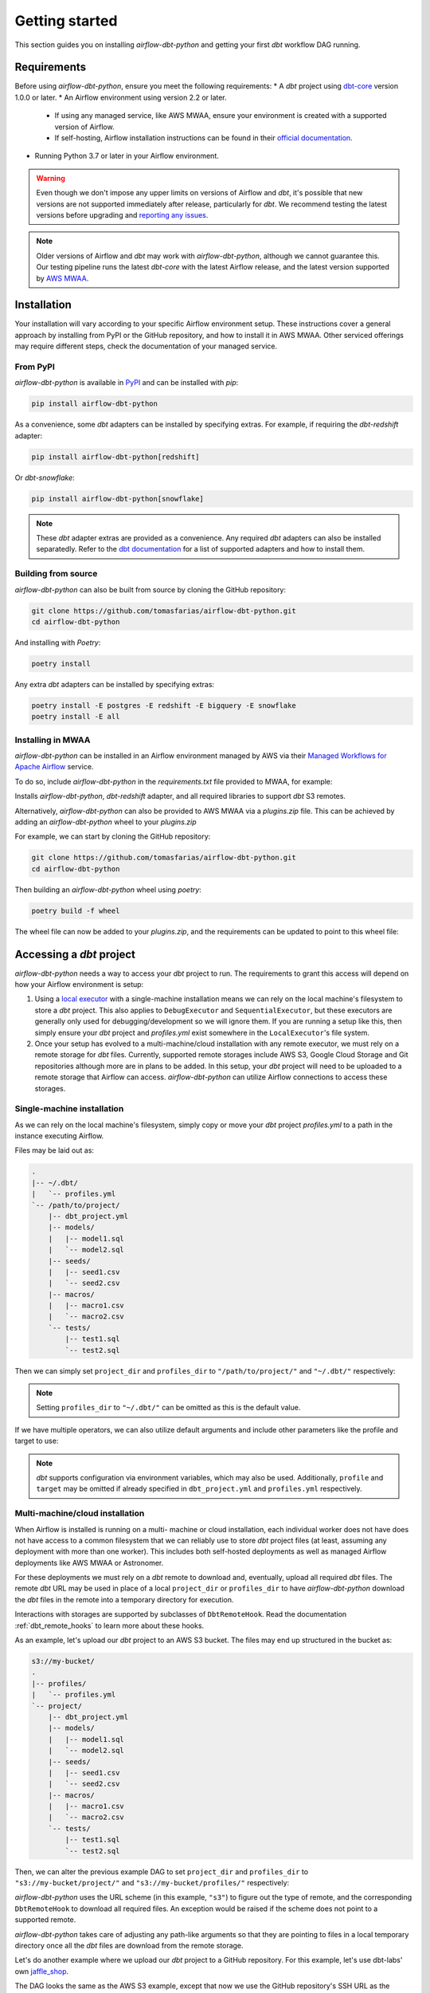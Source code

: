 Getting started
===============

This section guides you on installing *airflow-dbt-python* and getting your first *dbt* workflow DAG running.

.. _requirements:

Requirements
------------

Before using *airflow-dbt-python*, ensure you meet the following requirements:
* A *dbt* project using `dbt-core <https://pypi.org/project/dbt-core/>`_ version 1.0.0 or later.
* An Airflow environment using version 2.2 or later.

  * If using any managed service, like AWS MWAA, ensure your environment is created with a supported version of Airflow.
  * If self-hosting, Airflow installation instructions can be found in their `official documentation <https://airflow.apache.org/docs/apache-airflow/stable/installation/index.html>`_.

* Running Python 3.7 or later in your Airflow environment.

.. warning::
   Even though we don't impose any upper limits on versions of Airflow and *dbt*, it's possible that new versions are not supported immediately after release, particularly for *dbt*. We recommend testing the latest versions before upgrading and `reporting any issues <https://github.com/tomasfarias/airflow-dbt-python/issues/new/choose>`_.

.. note::
   Older versions of Airflow and *dbt* may work with *airflow-dbt-python*, although we cannot guarantee this. Our testing pipeline runs the latest *dbt-core* with the latest Airflow release, and the latest version supported by `AWS MWAA <https://aws.amazon.com/managed-workflows-for-apache-airflow/>`_.

Installation
------------

Your installation will vary according to your specific Airflow environment setup. These instructions cover a general approach by installing from PyPI or the GitHub repository, and how to install it in AWS MWAA. Other serviced offerings may require different steps, check the documentation of your managed service.

From PyPI
^^^^^^^^^

*airflow-dbt-python* is available in `PyPI <https://pypi.org/project/airflow-dbt-python/>`_ and can be installed with *pip*:

.. code-block:: shell

   pip install airflow-dbt-python

As a convenience, some *dbt* adapters can be installed by specifying extras. For example, if requiring the *dbt-redshift* adapter:

.. code-block:: shell

   pip install airflow-dbt-python[redshift]

Or *dbt-snowflake*:

.. code-block:: shell

   pip install airflow-dbt-python[snowflake]

.. note::
   These *dbt* adapter extras are provided as a convenience. Any required *dbt* adapters can also be installed separatedly. Refer to the `dbt documentation <https://docs.getdbt.com/docs/supported-data-platforms>`_ for a list of supported adapters and how to install them.

Building from source
^^^^^^^^^^^^^^^^^^^^

*airflow-dbt-python* can also be built from source by cloning the GitHub repository:

.. code-block:: shell

   git clone https://github.com/tomasfarias/airflow-dbt-python.git
   cd airflow-dbt-python

And installing with *Poetry*:

.. code-block:: shell

   poetry install

Any extra *dbt* adapters can be installed by specifying extras:

.. code-block:: shell

   poetry install -E postgres -E redshift -E bigquery -E snowflake
   poetry install -E all

Installing in MWAA
^^^^^^^^^^^^^^^^^^

*airflow-dbt-python* can be installed in an Airflow environment managed by AWS via their `Managed Workflows for Apache Airflow <https://aws.amazon.com/managed-workflows-for-apache-airflow/>`_ service.

To do so, include *airflow-dbt-python* in the *requirements.txt* file provided to MWAA, for example:

.. code-block:: shell
   :caption: requirements.txt

   airflow-dbt-python[redshift,s3]

Installs *airflow-dbt-python*, *dbt-redshift* adapter, and all required libraries to support *dbt* S3 remotes.

Alternatively, *airflow-dbt-python* can also be provided to AWS MWAA via a *plugins.zip* file. This can be achieved by adding an *airflow-dbt-python* wheel to your *plugins.zip*

For example, we can start by cloning the GitHub repository:

.. code-block:: shell

   git clone https://github.com/tomasfarias/airflow-dbt-python.git
   cd airflow-dbt-python

Then building an *airflow-dbt-python* wheel using *poetry*:

.. code-block:: shell

   poetry build -f wheel

The wheel file can now be added to your *plugins.zip*, and the requirements can be updated to point to this wheel file:

.. code-block:: shell
   :caption: requirements.txt

   /usr/local/airflow/plugins/airflow_dbt_python-1.0.0-py3-none-any.whl

Accessing a *dbt* project
-------------------------

*airflow-dbt-python* needs a way to access your *dbt* project to run. The requirements to grant this access will depend on how your Airflow environment is setup:

1. Using a `local executor <https://airflow.apache.org/docs/apache-airflow/stable/executor/local.html>`_ with a single-machine installation means we can rely on the local machine's filesystem to store a *dbt* project. This also applies to ``DebugExecutor`` and ``SequentialExecutor``, but these executors are generally only used for debugging/development so we will ignore them. If you are running a setup like this, then simply ensure your *dbt* project and *profiles.yml* exist somewhere in the ``LocalExecutor``'s file system.

2. Once your setup has evolved to a multi-machine/cloud installation with any remote executor, we must rely on a remote storage for *dbt* files. Currently, supported remote storages include AWS S3, Google Cloud Storage and Git repositories although more are in plans to be added. In this setup, your *dbt* project will need to be uploaded to a remote storage that Airflow can access. *airflow-dbt-python* can utilize Airflow connections to access these storages.

Single-machine installation
^^^^^^^^^^^^^^^^^^^^^^^^^^^

As we can rely on the local machine's filesystem, simply copy or move your *dbt* project *profiles.yml* to a path in the instance executing Airflow.

Files may be laid out as:

.. code::

   .
   |-- ~/.dbt/
   |   `-- profiles.yml
   `-- /path/to/project/
       |-- dbt_project.yml
       |-- models/
       |   |-- model1.sql
       |   `-- model2.sql
       |-- seeds/
       |   |-- seed1.csv
       |   `-- seed2.csv
       |-- macros/
       |   |-- macro1.csv
       |   `-- macro2.csv
       `-- tests/
           |-- test1.sql
           `-- test2.sql


Then we can simply set ``project_dir`` and ``profiles_dir`` to ``"/path/to/project/"`` and ``"~/.dbt/"`` respectively:

.. code-block:: python
   :linenos:
   :caption: example_local_1_dag.py

   import datetime as dt

   import pendulum
   from airflow import DAG
   from airflow_dbt_python.operators.dbt import DbtRunOperator

   with DAG(
       dag_id="example_local_1",
       schedule_interval="0 0 * * *",
       start_date=pendulum.today("UTC").add(days=-1),
       catchup=False,
       dagrun_timeout=dt.timedelta(minutes=60),
   ) as dag:
       dbt_run = DbtRunOperator(
           task_id="dbt_run_daily",
           project_dir="/path/to/project",
           profiles_dir="~/.dbt/",
           select=["+tag:daily"],
           exclude=["tag:deprecated"],
           target="production",
           profile="my-project",
      )

.. note::
   Setting ``profiles_dir`` to ``"~/.dbt/"`` can be omitted as this is the default value.

If we have multiple operators, we can also utilize default arguments and include other parameters like the profile and target to use:

.. code-block:: python
   :linenos:
   :caption: example_local_2_dag.py

   import datetime as dt

   import pendulum
   from airflow import DAG
   from airflow_dbt_python.operators.dbt import DbtRunOperator, DbtSeedOperator

   default_args = {
      "project_dir": "/path/to/project/",
      "profiles_dir": "~/.dbt/",
      "target": "production",
      "profile": "my-project",
   }

   with DAG(
       dag_id="example_local_2",
       schedule_interval="0 0 * * *",
       start_date=pendulum.today("UTC").add(days=-1),
       catchup=False,
       dagrun_timeout=dt.timedelta(minutes=60),
       default_args=default_args,
   ) as dag:
       dbt_seed = DbtSeedOperator(
           task_id="dbt_seed",
       )

       dbt_run = DbtRunOperator(
           task_id="dbt_run_daily",
           select=["+tag:daily"],
           exclude=["tag:deprecated"],
       )

       dbt_seed >> dbt_run

.. note::
   *dbt* supports configuration via environment variables, which may also be used. Additionally, ``profile`` and ``target`` may be omitted if already specified in ``dbt_project.yml`` and ``profiles.yml`` respectively.

Multi-machine/cloud installation
^^^^^^^^^^^^^^^^^^^^^^^^^^^^^^^^

When Airflow is installed is running on a multi- machine or cloud installation, each individual worker does not have does not have access to a common filesystem that we can reliably use to store *dbt* project files (at least, assuming any deployment with more than one worker). This includes both self-hosted deployments as well as managed Airflow deployments like AWS MWAA or Astronomer.

For these deployments we must rely on a *dbt* remote to download and, eventually, upload all required *dbt* files. The remote *dbt* URL may be used in place of a local ``project_dir`` or ``profiles_dir`` to have *airflow-dbt-python* download the *dbt* files in the remote into a temporary directory for execution.

Interactions with storages are supported by subclasses of ``DbtRemoteHook``. Read the documentation :ref:`dbt_remote_hooks` to learn more about these hooks.

As an example, let's upload our *dbt* project to an AWS S3 bucket. The files may end up structured in the bucket as:

.. code::

   s3://my-bucket/
   .
   |-- profiles/
   |   `-- profiles.yml
   `-- project/
       |-- dbt_project.yml
       |-- models/
       |   |-- model1.sql
       |   `-- model2.sql
       |-- seeds/
       |   |-- seed1.csv
       |   `-- seed2.csv
       |-- macros/
       |   |-- macro1.csv
       |   `-- macro2.csv
       `-- tests/
           |-- test1.sql
           `-- test2.sql


Then, we can alter the previous example DAG to set ``project_dir`` and ``profiles_dir`` to ``"s3://my-bucket/project/"`` and ``"s3://my-bucket/profiles/"`` respectively:

.. code-block:: python
   :linenos:
   :caption: example_s3_remote_1_dag.py
   :emphasize-lines: 16,17

   import datetime as dt

   import pendulum
   from airflow import DAG
   from airflow_dbt_python.operators.dbt import DbtRunOperator

   with DAG(
       dag_id="example_s3_remote_1",
       schedule_interval="0 0 * * *",
       start_date=pendulum.today("UTC").add(days=-1),
       catchup=False,
       dagrun_timeout=dt.timedelta(minutes=60),
   ) as dag:
       dbt_run = DbtRunOperator(
           task_id="dbt_run_daily",
           project_dir="s3://my-bucket/project/",
           profiles_dir="s3://my-bucket/profiles/",
           select=["+tag:daily"],
           exclude=["tag:deprecated"],
           target="production",
           profile="my-project",
      )

*airflow-dbt-python* uses the URL scheme (in this example, ``"s3"``) to figure out the type of remote, and the corresponding ``DbtRemoteHook`` to download all required files. An exception would be raised if the scheme does not point to a supported remote.

*airflow-dbt-python* takes care of adjusting any path-like arguments so that they are pointing to files in a local temporary directory once all the *dbt* files are download from the remote storage.

Let's do another example where we upload our *dbt* project to a GitHub repository. For this example, let's use dbt-labs' own `jaffle_shop <https://github.com/dbt-labs/jaffle-shop-classic>`_.

The DAG looks the same as the AWS S3 example, except that now we use the GitHub repository's SSH URL as the ``project_dir`` argument:

.. code-block:: python
   :linenos:
   :caption: example_git_remote_1_dag.py
   :emphasize-lines: 16

   import datetime as dt

   import pendulum
   from airflow import DAG
   from airflow_dbt_python.operators.dbt import DbtRunOperator

   with DAG(
       dag_id="example_git_remote_1",
       schedule_interval="0 0 * * *",
       start_date=pendulum.today("UTC").add(days=-1),
       catchup=False,
       dagrun_timeout=dt.timedelta(minutes=60),
   ) as dag:
       dbt_run = DbtRunOperator(
           task_id="dbt_run_daily",
           project_dir="git+ssh://github.com:dbt-labs/jaffle-shop-classic",
           select=["+tag:daily"],
           exclude=["tag:deprecated"],
           dbt_conn_id="my_warehouse_connection",
           profile="my-project",
      )

*airflow-dbt-python* can determine this URL requires a ``DbtGitRemoteHook`` by looking at the URL's scheme (``"git+ssh"``). As we are passing an SSH URL, ``DbtGitRemoteHook`` can utilize an Airflow `SSH Connection <https://airflow.apache.org/docs/apache-airflow-providers-ssh/stable/connections/ssh.html>`_ as it subclasses Airflow's ``SSHHook``. This connection type allows us to setup the necessary SSH keys to access GitHub. Of course, as this is a public repository, we could have just used an HTTP URL, but for private repositories an SSH key may be required.

.. note::
   *airflow-dbt-python* can utilize Airflow Connections to fetch connection details for *dbt* remotes as well as for *dbt* targets (e.g. for your data warehouse). The ``project_conn_id`` and ``profiles_conn_id`` arguments that all *dbt* operators have refer to Airflow Connections to used to fetch *dbt* projects and *profiles.yml* respectively, whereas the ``target`` argument can point to an Airflow Connection used to setup *dbt* to access your data warehouse.

Notice we are omitting the ``profiles_dir`` argument as the jaffle_shop repo doesn't include a ``profiles.yml`` file we can use. When we omit ``profiles_dir``, *airflow-dbt-python* will attempt to find *dbt* connection details in one of two places:

1. First, it will check if the ``project_dir`` URL already includes a ``profiles.yml``. If so, we can use it.
2. If it's not included, *airflow-dbt-python* will try to find an Airflow Connection using the ``target`` argument.

Airflow Connections are generally created in the UI, but for illustration purposes we can create one also in our DAG with:

.. code-block:: python
   :linenos:
   :caption: example_git_remote_1_dag.py

   from airflow import DAG, settings
   from airflow.models.connection import Connection

   session = settings.Session()
   my_conn = Connection(
       conn_id="my_db_connection",
       conn_type="postgres",
       description="A test postgres connection",
       host="localhost",
       login="username",
       port=5432,
       schema="my_dbt_schema",
       password="password",
       # Other dbt parameters can be added as extras
       extra=json.dumps(dict(threads=4, sslmode="require")),
   )

   session.add(my_conn)
   session.commit()
